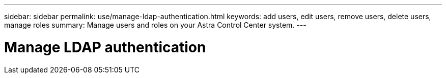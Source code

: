 ---
sidebar: sidebar
permalink: use/manage-ldap-authentication.html
keywords: add users, edit users, remove users, delete users, manage roles
summary: Manage users and roles on your Astra Control Center system.
---

= Manage LDAP authentication
:hardbreaks:
:icons: font
:imagesdir: ../media/use/